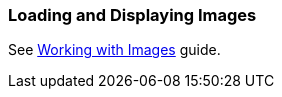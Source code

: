 [[images_recipe]]
=== Loading and Displaying Images

See https://www.cuba-platform.com/guides/working-with-images[Working with Images] guide.
